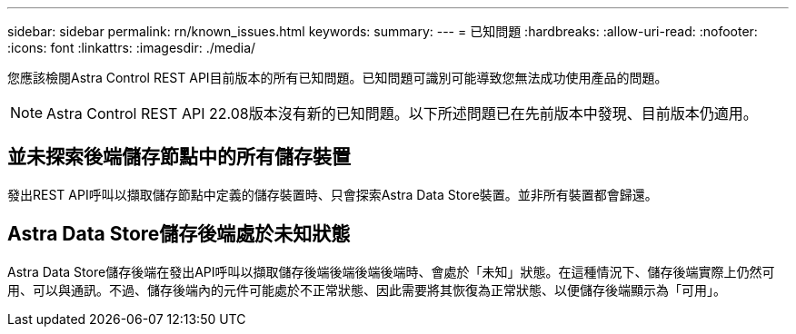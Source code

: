 ---
sidebar: sidebar 
permalink: rn/known_issues.html 
keywords:  
summary:  
---
= 已知問題
:hardbreaks:
:allow-uri-read: 
:nofooter: 
:icons: font
:linkattrs: 
:imagesdir: ./media/


[role="lead"]
您應該檢閱Astra Control REST API目前版本的所有已知問題。已知問題可識別可能導致您無法成功使用產品的問題。


NOTE: Astra Control REST API 22.08版本沒有新的已知問題。以下所述問題已在先前版本中發現、目前版本仍適用。



== 並未探索後端儲存節點中的所有儲存裝置

發出REST API呼叫以擷取儲存節點中定義的儲存裝置時、只會探索Astra Data Store裝置。並非所有裝置都會歸還。



== Astra Data Store儲存後端處於未知狀態

Astra Data Store儲存後端在發出API呼叫以擷取儲存後端後端後端後端時、會處於「未知」狀態。在這種情況下、儲存後端實際上仍然可用、可以與通訊。不過、儲存後端內的元件可能處於不正常狀態、因此需要將其恢復為正常狀態、以便儲存後端顯示為「可用」。
